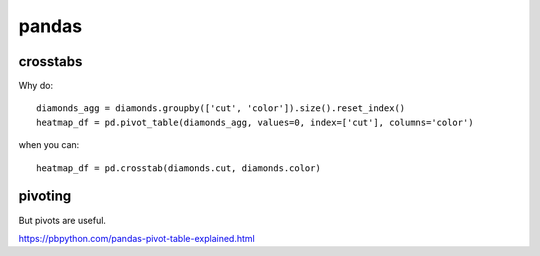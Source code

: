 pandas
######

crosstabs
---------

Why do::

    diamonds_agg = diamonds.groupby(['cut', 'color']).size().reset_index()
    heatmap_df = pd.pivot_table(diamonds_agg, values=0, index=['cut'], columns='color')

when you can::

    heatmap_df = pd.crosstab(diamonds.cut, diamonds.color)

pivoting
--------

But pivots are useful.

https://pbpython.com/pandas-pivot-table-explained.html

